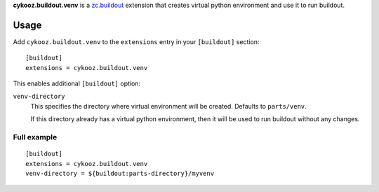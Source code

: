 **cykooz.buildout.venv** is a `zc.buildout`_ extension that creates virtual
python environment and use it to run buildout.

.. _`zc.buildout`: http://pypi.python.org/pypi/zc.buildout

Usage
*****

Add ``cykooz.buildout.venv`` to the ``extensions`` entry in your ``[buildout]``
section::

    [buildout]
    extensions = cykooz.buildout.venv

This enables additional ``[buildout]`` option:

``venv-directory``
  This specifies the directory where virtual environment will be
  created. Defaults to ``parts/venv``.

  If this directory already has a virtual python environment, then it will be
  used to run buildout without any changes.

Full example
============
::

    [buildout]
    extensions = cykooz.buildout.venv
    venv-directory = ${buildout:parts-directory}/myvenv
